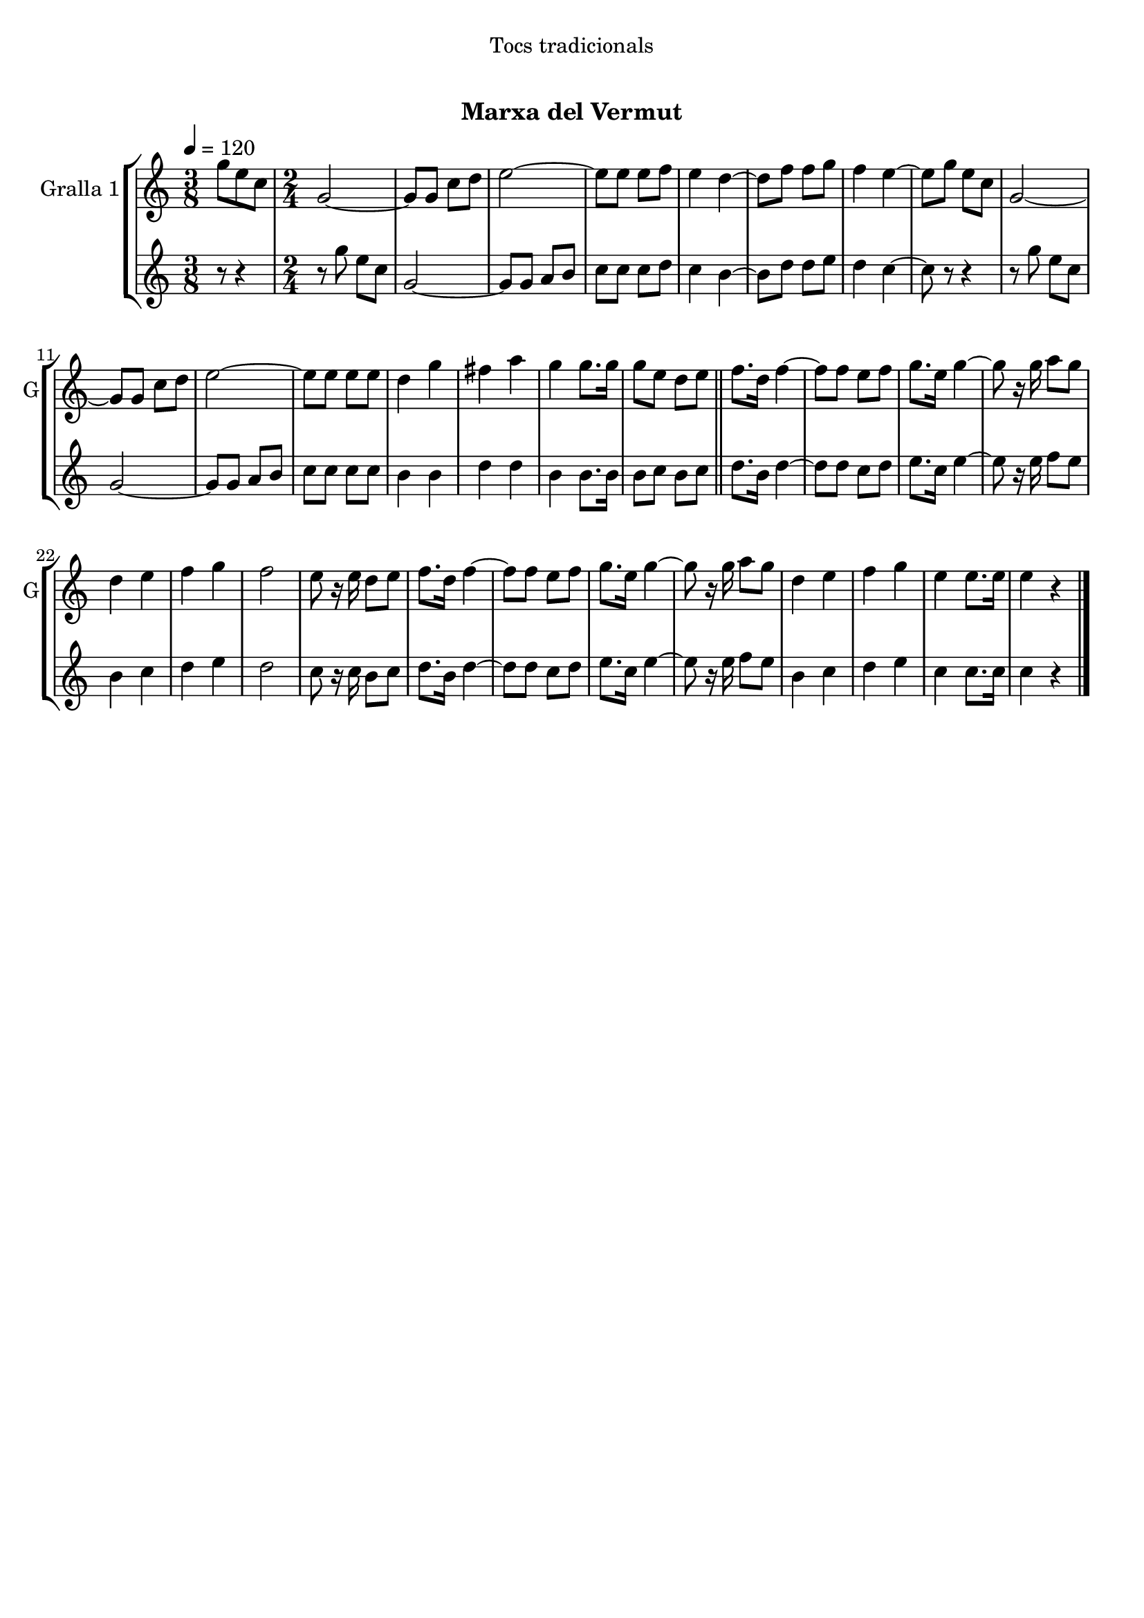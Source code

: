 \version "2.22.1"

\header {
  dedication="Tocs tradicionals"
  title="   "
  subtitle="Marxa del Vermut"
  subsubtitle=""
  poet=""
  meter=""
  piece=""
  composer=""
  arranger=""
  opus=""
  instrument=""
  copyright="     "
  tagline="  "
}

liniaroAa =
\relative g''
{
  \tempo 4=120
  \clef treble
  \key c \major
  \time 3/8
  g8 e c  |
  \time 2/4   g2 ~  |
  g8 g c d  |
  e2 ~  |
  %05
  e8 e e f  |
  e4 d ~  |
  d8 f f g  |
  f4 e ~  |
  e8 g e c  |
  %10
  g2 ~  |
  g8 g c d  |
  e2 ~  |
  e8 e e e  |
  d4 g  |
  %15
  fis4 a  |
  g4 g8. g16  |
  g8 e d e  \bar "||"
  f8. d16 f4 ~  |
  f8 f e f  |
  %20
  g8. e16 g4 ~  |
  g8 r16 g a8 g  |
  d4 e  |
  f4 g  |
  f2  |
  %25
  e8 r16 e d8 e  |
  f8. d16 f4 ~  |
  f8 f e f  |
  g8. e16 g4 ~  |
  g8 r16 g a8 g  |
  %30
  d4 e  |
  f4 g  |
  e4 e8. e16  |
  e4 r4  \bar "|." % kompletite
}

liniaroAb =
\relative g''
{
  \tempo 4=120
  \clef treble
  \key c \major
  \time 3/8
  r8 r4  |
  \time 2/4   r8 g e c  |
  g2 ~  |
  g8 g a b  |
  %05
  c8 c c d  |
  c4 b ~  |
  b8 d d e  |
  d4 c ~  |
  c8 r r4  |
  %10
  r8 g' e c  |
  g2 ~  |
  g8 g a b  |
  c8 c c c  |
  b4 b  |
  %15
  d4 d  |
  b4 b8. b16  |
  b8 c b c  \bar "||"
  d8. b16 d4 ~  |
  d8 d c d  |
  %20
  e8. c16 e4 ~  |
  e8 r16 e f8 e  |
  b4 c  |
  d4 e  |
  d2  |
  %25
  c8 r16 c b8 c  |
  d8. b16 d4 ~  |
  d8 d c d  |
  e8. c16 e4 ~  |
  e8 r16 e f8 e  |
  %30
  b4 c  |
  d4 e  |
  c4 c8. c16  |
  c4 r4  \bar "|." % kompletite
}

\bookpart {
  \score {
    \new StaffGroup {
      \override Score.RehearsalMark #'self-alignment-X = #LEFT
      <<
        \new Staff \with {instrumentName = #"Gralla 1" shortInstrumentName = #"G"} \liniaroAa
        \new Staff \with {instrumentName = #"" shortInstrumentName = #" "} \liniaroAb
      >>
    }
    \layout {}
  }
  \score { \unfoldRepeats
    \new StaffGroup {
      \override Score.RehearsalMark #'self-alignment-X = #LEFT
      <<
        \new Staff \with {instrumentName = #"Gralla 1" shortInstrumentName = #"G"} \liniaroAa
        \new Staff \with {instrumentName = #"" shortInstrumentName = #" "} \liniaroAb
      >>
    }
    \midi {}
  }
}

\bookpart {
  \header {instrument="Gralla 1"}
  \score {
    \new StaffGroup {
      \override Score.RehearsalMark #'self-alignment-X = #LEFT
      <<
        \new Staff \liniaroAa
      >>
    }
    \layout {}
  }
  \score { \unfoldRepeats
    \new StaffGroup {
      \override Score.RehearsalMark #'self-alignment-X = #LEFT
      <<
        \new Staff \liniaroAa
      >>
    }
    \midi {}
  }
}

\bookpart {
  \header {instrument=""}
  \score {
    \new StaffGroup {
      \override Score.RehearsalMark #'self-alignment-X = #LEFT
      <<
        \new Staff \liniaroAb
      >>
    }
    \layout {}
  }
  \score { \unfoldRepeats
    \new StaffGroup {
      \override Score.RehearsalMark #'self-alignment-X = #LEFT
      <<
        \new Staff \liniaroAb
      >>
    }
    \midi {}
  }
}

